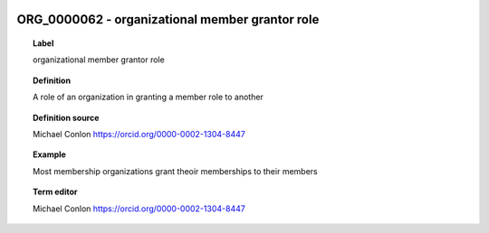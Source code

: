 
  .. _ORG_0000062:
  .. _organizational member grantor role:
  .. index:: 
     single: ORG_0000062; organizational member grantor role
     single: organizational member grantor role; ORG_0000062

ORG_0000062 - organizational member grantor role
====================================================================================

.. topic:: Label

    organizational member grantor role

.. topic:: Definition

    A role of an organization in granting a member role to another

.. topic:: Definition source

    Michael Conlon https://orcid.org/0000-0002-1304-8447

.. topic:: Example

    Most membership organizations grant theoir memberships to their members

.. topic:: Term editor

    Michael Conlon https://orcid.org/0000-0002-1304-8447

